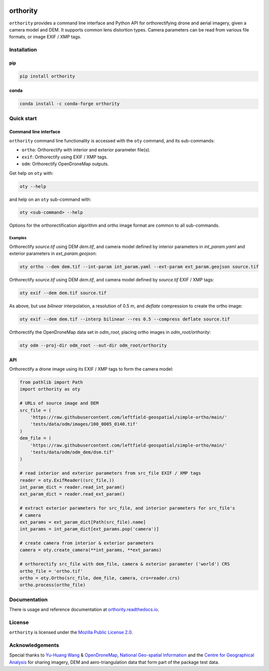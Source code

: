 |Tests| |codecov| |License: MPL v2|

orthority
=========

.. image:: https://raw.githubusercontent.com/leftfield-geospatial/simple-ortho/main/docs/readme_banner.webp
   :alt: banner

``orthority`` provides a command line interface and Python API for orthorectifying drone and aerial
imagery, given a camera model and DEM. It supports common lens distortion types. Camera parameters
can be read from various file formats, or image EXIF / XMP tags.

Installation
------------

pip
~~~

.. code:: shell

   pip install orthority

conda
~~~~~

.. code:: shell

   conda install -c conda-forge orthority

Quick start
-----------

Command line interface
~~~~~~~~~~~~~~~~~~~~~~

``orthority`` command line functionality is accessed with the ``oty`` command, and its sub-commands:

-  ``ortho``: Orthorectify with interior and exterior parameter file(s).
-  ``exif``: Orthorectify using EXIF / XMP tags.
-  ``odm``: Orthorectify OpenDroneMap outputs.

Get help on ``oty`` with:

.. code:: shell

   oty --help

and help on an ``oty`` sub-command with:

.. code:: shell

   oty <sub-command> --help

Options for the orthorectification algorithm and ortho image format are common to all sub-commands.

Examples
^^^^^^^^

Orthorectify *source.tif* using DEM *dem.tif*, and camera model defined by interior parameters in
*int_param.yaml* and exterior parameters in *ext_param.geojson*:

.. code:: shell

   oty ortho --dem dem.tif --int-param int_param.yaml --ext-param ext_param.geojson source.tif

Orthorectify *source.tif* using DEM *dem.tif*, and camera model defined by *source.tif* EXIF / XMP
tags:

.. code:: shell

   oty exif --dem dem.tif source.tif

As above, but use *bilinear* interpolation, a resolution of 0.5 m, and *deflate* compression to
create the ortho image:

.. code:: shell

   oty exif --dem dem.tif --interp bilinear --res 0.5 --compress deflate source.tif

Orthorectify the OpenDroneMap data set in *odm_root*, placing ortho images in *odm_root/orthority*:

.. code:: shell

   oty odm --proj-dir odm_root --out-dir odm_root/orthority

API
~~~

Orthorectify a drone image using its EXIF / XMP tags to form the camera model:

.. code:: python

   from pathlib import Path
   import orthority as oty

   # URLs of source image and DEM
   src_file = (
       'https://raw.githubusercontent.com/leftfield-geospatial/simple-ortho/main/'
       'tests/data/odm/images/100_0005_0140.tif'
   )
   dem_file = (
       'https://raw.githubusercontent.com/leftfield-geospatial/simple-ortho/main/'
       'tests/data/odm/odm_dem/dsm.tif'
   )

   # read interior and exterior parameters from src_file EXIF / XMP tags
   reader = oty.ExifReader((src_file,))
   int_param_dict = reader.read_int_param()
   ext_param_dict = reader.read_ext_param()

   # extract exterior parameters for src_file, and interior parameters for src_file's
   # camera
   ext_params = ext_param_dict[Path(src_file).name]
   int_params = int_param_dict[ext_params.pop('camera')]

   # create camera from interior & exterior parameters
   camera = oty.create_camera(**int_params, **ext_params)

   # orthorectify src_file with dem_file, camera & exterior parameter ('world') CRS
   ortho_file = 'ortho.tif'
   ortho = oty.Ortho(src_file, dem_file, camera, crs=reader.crs)
   ortho.process(ortho_file)

Documentation
-------------

There is usage and reference documentation at
`orthority.readthedocs.io <https://orthority.readthedocs.io/>`__.

License
-------

``orthority`` is licensed under the `Mozilla Public License 2.0 <LICENSE>`__.

Acknowledgements
----------------

Special thanks to `Yu-Huang
Wang <https://community.opendronemap.org/t/2019-04-11-tuniu-river-toufeng-miaoli-county-taiwan/3292>`__
& `OpenDroneMap <https://opendronemap.org/>`__, `National Geo-spatial
Information <https://ngi.dalrrd.gov.za/index.php/what-we-do/aerial-photography-and-imagery>`__ and
the `Centre for Geographical Analysis <https://www0.sun.ac.za/cga/>`__ for sharing imagery, DEM and
aero-triangulation data that form part of the package test data.

.. |Tests| image:: https://github.com/leftfield-geospatial/simple-ortho/actions/workflows/run-unit-tests_pypi.yml/badge.svg
   :target: https://github.com/leftfield-geospatial/simple-ortho/actions/workflows/run-unit-tests_pypi.yml
.. |codecov| image:: https://codecov.io/gh/leftfield-geospatial/simple-ortho/branch/main/graph/badge.svg?token=YPZAQS4S15
   :target: https://codecov.io/gh/leftfield-geospatial/simple-ortho
.. |License: MPL v2| image:: https://img.shields.io/badge/License-MPL_v2-blue.svg
   :target: https://www.mozilla.org/en-US/MPL/2.0/
